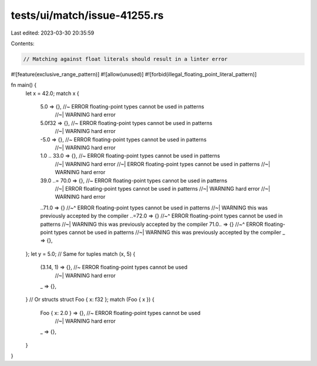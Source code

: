 tests/ui/match/issue-41255.rs
=============================

Last edited: 2023-03-30 20:35:59

Contents:

.. code-block:: rs

    // Matching against float literals should result in a linter error

#![feature(exclusive_range_pattern)]
#![allow(unused)]
#![forbid(illegal_floating_point_literal_pattern)]

fn main() {
    let x = 42.0;
    match x {
        5.0 => {}, //~ ERROR floating-point types cannot be used in patterns
                   //~| WARNING hard error
        5.0f32 => {}, //~ ERROR floating-point types cannot be used in patterns
                      //~| WARNING hard error
        -5.0 => {}, //~ ERROR floating-point types cannot be used in patterns
                    //~| WARNING hard error
        1.0 .. 33.0 => {}, //~ ERROR floating-point types cannot be used in patterns
                           //~| WARNING hard error
                           //~| ERROR floating-point types cannot be used in patterns
                           //~| WARNING hard error
        39.0 ..= 70.0 => {}, //~ ERROR floating-point types cannot be used in patterns
                             //~| ERROR floating-point types cannot be used in patterns
                             //~| WARNING hard error
                             //~| WARNING hard error

        ..71.0 => {}
        //~^ ERROR floating-point types cannot be used in patterns
        //~| WARNING this was previously accepted by the compiler
        ..=72.0 => {}
        //~^ ERROR floating-point types cannot be used in patterns
        //~| WARNING this was previously accepted by the compiler
        71.0.. => {}
        //~^ ERROR floating-point types cannot be used in patterns
        //~| WARNING this was previously accepted by the compiler
        _ => {},
    };
    let y = 5.0;
    // Same for tuples
    match (x, 5) {
        (3.14, 1) => {}, //~ ERROR floating-point types cannot be used
                         //~| WARNING hard error
        _ => {},
    }
    // Or structs
    struct Foo { x: f32 };
    match (Foo { x }) {
        Foo { x: 2.0 } => {}, //~ ERROR floating-point types cannot be used
                              //~| WARNING hard error
        _ => {},
    }
}


